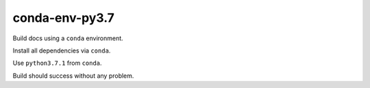 conda-env-py3.7
===============

Build docs using a ``conda`` environment.

Install all dependencies via ``conda``.

Use ``python3.7.1`` from ``conda``.

Build should success without any problem.

.. runblock:: pycon

   >>> variable = 'I want to use f-strings here'
   >>> f'Replace my {variable} here'


.. runblock:: pycon

   >>> # Python Version used
   >>> import sys
   >>> print(sys.version)


.. runblock:: pycon

   >>> # Build at
   >>> import datetime
   >>> datetime.datetime.utcnow()  # UTC
